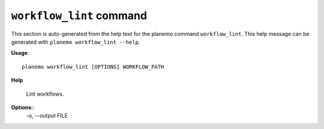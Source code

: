 
``workflow_lint`` command
======================================

This section is auto-generated from the help text for the planemo command
``workflow_lint``. This help message can be generated with ``planemo workflow_lint
--help``.

**Usage**::

    planemo workflow_lint [OPTIONS] WORKFLOW_PATH

**Help**

    Lint workflows.

**Options**::
    -o, --output FILE